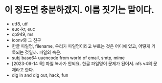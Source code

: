 * 이 정도면 충분하겠지. 이름 짓기는 말이다.

- utf8, utf
- euc-kr, euc
- cp949, ms
- iconv와 그 친구
- 한글 파일명, filename, 우리가 파일명이라고 부르는 것은 어디에 있고, 어떻게 기록되는 것일까. 파일의 속은.
- subj base64 uuencode from world of email, smtp, mime
- [2023-09-14 목] 파일 복사가 안되요. 한글 파일명이 문제가 된어서. nfs v4의 문제라고 한다.
- dig in and dig out, hack, fun
